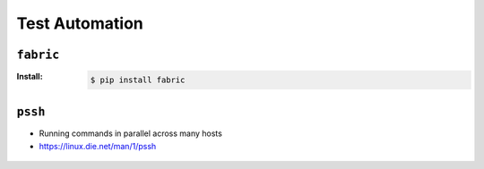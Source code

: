 ***************
Test Automation
***************



``fabric``
==========

:Install:
    .. code-block:: console

        $ pip install fabric

``pssh``
========
* Running commands in parallel across many hosts
* https://linux.die.net/man/1/pssh

.. figure:: img/ssh-pssh-1.jpg
    :align: center
    :width: 75%

.. figure:: img/ssh-pssh-2.png
    :align: center
    :width: 75%

.. figure:: img/ssh-pssh-3.png
    :align: center
    :width: 75%

